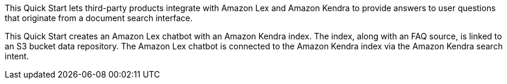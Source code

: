 // Replace the content in <>
// Briefly describe the software. Use consistent and clear branding. 
// Include the benefits of using the software on AWS, and provide details on usage scenarios.

This Quick Start lets third-party products integrate with Amazon Lex and Amazon Kendra to provide answers to user questions that originate from a document search interface.

This Quick Start creates an Amazon Lex chatbot with an Amazon Kendra index. The index, along with an FAQ source, is linked to an S3 bucket data repository. The Amazon Lex chatbot is connected to the Amazon Kendra index via the Amazon Kendra search intent.  